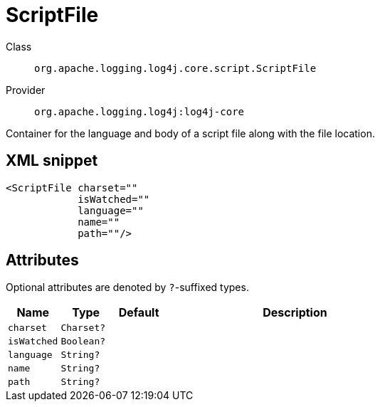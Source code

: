 ////
Licensed to the Apache Software Foundation (ASF) under one or more
contributor license agreements. See the NOTICE file distributed with
this work for additional information regarding copyright ownership.
The ASF licenses this file to You under the Apache License, Version 2.0
(the "License"); you may not use this file except in compliance with
the License. You may obtain a copy of the License at

    https://www.apache.org/licenses/LICENSE-2.0

Unless required by applicable law or agreed to in writing, software
distributed under the License is distributed on an "AS IS" BASIS,
WITHOUT WARRANTIES OR CONDITIONS OF ANY KIND, either express or implied.
See the License for the specific language governing permissions and
limitations under the License.
////

[#org_apache_logging_log4j_core_script_ScriptFile]
= ScriptFile

Class:: `org.apache.logging.log4j.core.script.ScriptFile`
Provider:: `org.apache.logging.log4j:log4j-core`


Container for the language and body of a script file along with the file location.

[#org_apache_logging_log4j_core_script_ScriptFile-XML-snippet]
== XML snippet
[source, xml]
----
<ScriptFile charset=""
            isWatched=""
            language=""
            name=""
            path=""/>
----

[#org_apache_logging_log4j_core_script_ScriptFile-attributes]
== Attributes

Optional attributes are denoted by `?`-suffixed types.

[cols="1m,1m,1m,5"]
|===
|Name|Type|Default|Description

|charset
|Charset?
|
a|

|isWatched
|Boolean?
|
a|

|language
|String?
|
a|

|name
|String?
|
a|

|path
|String?
|
a|

|===
